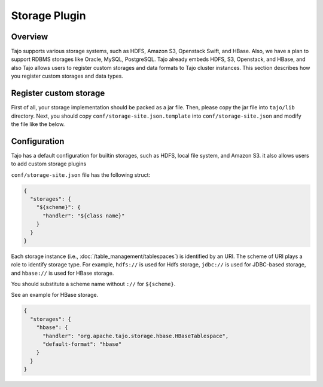 *************************************
Storage Plugin
*************************************

Overview
========

Tajo supports various storage systems, such as HDFS, Amazon S3, Openstack Swift, and HBase. Also, we have a plan to support RDBMS storages like Oracle, MySQL, PostgreSQL. Tajo already embeds HDFS, S3, Openstack, and HBase, and also Tajo allows users to register custom storages and data formats to Tajo cluster instances. This section describes how you register custom storages and data types.

Register custom storage
=======================

First of all, your storage implementation should be packed as a jar file. Then, please copy the jar file into ``tajo/lib`` directory. Next, you should copy ``conf/storage-site.json.template`` into ``conf/storage-site.json`` and modify the file like the below.

Configuration
=============

Tajo has a default configuration for builtin storages, such as HDFS, local file system, and Amazon S3. it also allows users to add custom storage plugins

``conf/storage-site.json`` file has the following struct:

.. code-block:: json

  {
    "storages": {
      "${scheme}": {
        "handler": "${class name}"
      }
    }
  }

Each storage instance (i.e., :doc:`/table_management/tablespaces`) is identified by an URI. The scheme of URI plays a role to identify storage type. For example, ``hdfs://`` is used for Hdfs storage, ``jdbc://`` is used for JDBC-based storage, and ``hbase://`` is used for HBase storage. 

You should substitute a scheme name without ``://`` for ``${scheme}``.

See an example for HBase storage.

.. code-block:: json

  {
    "storages": {
      "hbase": {
        "handler": "org.apache.tajo.storage.hbase.HBaseTablespace",
        "default-format": "hbase"
      }
    }
  }